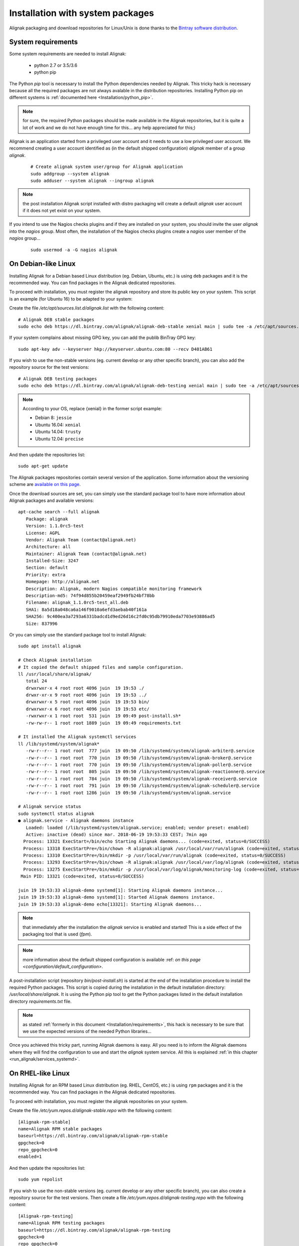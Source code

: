 .. _Installation/system:

=================================
Installation with system packages
=================================


Alignak packaging and download repositories for Linux/Unix is done thanks to the `Bintray software distribution <https://bintray.com/alignak/>`_.


.. _Installation/requirements:

System requirements
===================

Some system requirements are needed to install Alignak:

   * python 2.7 or 3.5/3.6
   * python pip

The Python `pip` tool is necessary to install the Python dependencies needed by Alignak. This tricky hack is necessary because all the required packages are not always avalable in the distribution repositories. Installing Python pip on different systems is :ref:`documented here <Installation/python_pip>`.

.. note:: for sure, the required Python packages should be made available in the Alignak repositories, but it is quite a lot of work and we do not have enough time for this... any help appreciated for this;)


Alignak is an application started from a privileged user account and it needs to use a low privileged user account. We recommend creating a user account identified as (in the default shipped configuration) *alignak* member of a group *alignak*.
 ::

      # Create alignak system user/group for Alignak application
      sudo addgroup --system alignak
      sudo adduser --system alignak --ingroup alignak


.. note:: the post installation Alignak script installed with distro packaging will create a default `alignak` user account if it does not yet exist on your system.

If you intend to use the Nagios checks plugins and if they are installed on your system, you should invite the user `alignak` into the `nagios` group. Most often, the installation of the Nagios checks plugins create a `nagios` user member of the `nagios` group...
 ::

      sudo usermod -a -G nagios alignak


.. _Installation/deb:

On Debian-like Linux
====================

Installing Alignak for a Debian based Linux distribution (eg. Debian, Ubuntu, etc.) is using ``deb`` packages and it is the recommended way. You can find packages in the Alignak dedicated repositories.

To proceed with installation, you must register the alignak repository and store its public key on your system. This script is an example (for Ubuntu 16) to be adapted to your system::

Create the file */etc/apt/sources.list.d/alignak.list* with the following content::

   # Alignak DEB stable packages
   sudo echo deb https://dl.bintray.com/alignak/alignak-deb-stable xenial main | sudo tee -a /etc/apt/sources.list.d/alignak.list

If your system complains about missing GPG key, you can add the publib BinTray GPG key::

   sudo apt-key adv --keyserver hkp://keyserver.ubuntu.com:80 --recv D401AB61

If you wish to use the non-stable versions (eg. current develop or any other specific branch), you can also add the repository source for the test versions::

   # Alignak DEB testing packages
   sudo echo deb https://dl.bintray.com/alignak/alignak-deb-testing xenial main | sudo tee -a /etc/apt/sources.list.d/alignak.list

.. note:: According to your OS, replace {xenial} in the former script example:

    - Debian 8: ``jessie``
    - Ubuntu 16.04: ``xenial``
    - Ubuntu 14.04: ``trusty``
    - Ubuntu 12.04: ``precise``

And then update the repositories list::

   sudo apt-get update


The Alignak packages repositories contain several version of the application. Some information about the versioning scheme are `available on this page <contributing/release_cycle>`_.

Once the download sources are set, you can simply use the standard package tool to have more information about Alignak packages and available versions::

   apt-cache search --full alignak
      Package: alignak
      Version: 1.1.0rc5-test
      License: AGPL
      Vendor: Alignak Team (contact@alignak.net)
      Architecture: all
      Maintainer: Alignak Team (contact@alignak.net)
      Installed-Size: 3247
      Section: default
      Priority: extra
      Homepage: http://alignak.net
      Description: Alignak, modern Nagios compatible monitoring framework
      Description-md5: 74f94d855b20459eaf2949fb24bf78bb
      Filename: alignak_1.1.0rc5-test_all.deb
      SHA1: 8a5d18a048ca6a146f9010a6efd3aebab40f161a
      SHA256: 9c400ea3a7293a6331badcd1d9ed26d16c2fd0c95db79910eda7703e93886ad5
      Size: 837996


Or you can simply use the standard package tool to install Alignak::

   sudo apt install alignak

   # Check Alignak installation
   # It copied the default shipped files and sample configuration.
   ll /usr/local/share/alignak/
      total 24
      drwxrwxr-x 4 root root 4096 juin  19 19:53 ./
      drwxr-xr-x 9 root root 4096 juin  19 19:53 ../
      drwxrwxr-x 5 root root 4096 juin  19 19:53 bin/
      drwxrwxr-x 6 root root 4096 juin  19 19:53 etc/
      -rwxrwxr-x 1 root root  531 juin  19 09:49 post-install.sh*
      -rw-rw-r-- 1 root root 1889 juin  19 09:49 requirements.txt

   # It installed the Alignak systemctl services
   ll /lib/systemd/system/alignak*
      -rw-r--r-- 1 root root  777 juin  19 09:50 /lib/systemd/system/alignak-arbiter@.service
      -rw-r--r-- 1 root root  770 juin  19 09:50 /lib/systemd/system/alignak-broker@.service
      -rw-r--r-- 1 root root  770 juin  19 09:50 /lib/systemd/system/alignak-poller@.service
      -rw-r--r-- 1 root root  805 juin  19 09:50 /lib/systemd/system/alignak-reactionner@.service
      -rw-r--r-- 1 root root  784 juin  19 09:50 /lib/systemd/system/alignak-receiver@.service
      -rw-r--r-- 1 root root  791 juin  19 09:50 /lib/systemd/system/alignak-scheduler@.service
      -rw-r--r-- 1 root root 1286 juin  19 09:50 /lib/systemd/system/alignak.service

   # Alignak service status
   sudo systemctl status alignak
   ● alignak.service - Alignak daemons instance
      Loaded: loaded (/lib/systemd/system/alignak.service; enabled; vendor preset: enabled)
      Active: inactive (dead) since mar. 2018-06-19 19:53:33 CEST; 7min ago
     Process: 13321 ExecStart=/bin/echo Starting Alignak daemons... (code=exited, status=0/SUCCESS)
     Process: 13318 ExecStartPre=/bin/chown -R alignak:alignak /usr/local/var/run/alignak (code=exited, status=0/SUCCESS)
     Process: 13310 ExecStartPre=/bin/mkdir -p /usr/local/var/run/alignak (code=exited, status=0/SUCCESS)
     Process: 13293 ExecStartPre=/bin/chown -R alignak:alignak /usr/local/var/log/alignak (code=exited, status=0/SUCCESS)
     Process: 13275 ExecStartPre=/bin/mkdir -p /usr/local/var/log/alignak/monitoring-log (code=exited, status=0/SUCCESS)
    Main PID: 13321 (code=exited, status=0/SUCCESS)

   juin 19 19:53:33 alignak-demo systemd[1]: Starting Alignak daemons instance...
   juin 19 19:53:33 alignak-demo systemd[1]: Started Alignak daemons instance.
   juin 19 19:53:33 alignak-demo echo[13321]: Starting Alignak daemons...

.. note:: that immediately after the installation the *alignak* service is enabled and started! This is a side effect of the packaging tool that is used (*fpm*).

.. note:: more information about the default shipped configuration is available :ref: `on this page <configuration/default_configuration>`.


A post-installation script (repository *bin/post-install.sh*) is started at the end of the installation procedure to install the required Python packages. This script is copied during the installation in the default installation directory: */usr/local/share/alignak*. It is using the Python pip tool to get the Python packages listed in the default installation directory *requirements.txt* file.

.. note:: as stated :ref:`formerly in this document <Installation/requirements>`, this hack is necessary to be sure that we use the expected versions of the needed Python libraries...

Once you achieved this tricky part, running Alignak daemons is easy. All you need is to inform the Alignak daemons where they will find the configuration to use and start the `alignak` system service. All this is explained :ref:`in this chapter <run_alignak/services_systemd>`.

.. _Installation/rpm:

On RHEL-like Linux
==================

Installing Alignak for an RPM based Linux distribution (eg. RHEL, CentOS, etc.) is using ``rpm`` packages and it is the recommended way. You can find packages in the Alignak dedicated repositories.

To proceed with installation, you must register the alignak repositories on your system.

Create the file */etc/yum.repos.d/alignak-stable.repo* with the following content::

   [Alignak-rpm-stable]
   name=Alignak RPM stable packages
   baseurl=https://dl.bintray.com/alignak/alignak-rpm-stable
   gpgcheck=0
   repo_gpgcheck=0
   enabled=1

And then update the repositories list::

   sudo yum repolist


If you wish to use the non-stable versions (eg. current develop or any other specific branch), you can also create a repository source for the test versions. Then create a file */etc/yum.repos.d/alignak-testing.repo* with the following content::

   [Alignak-rpm-testing]
   name=Alignak RPM testing packages
   baseurl=https://dl.bintray.com/alignak/alignak-rpm-testing
   gpgcheck=0
   repo_gpgcheck=0
   enabled=1

The Alignak packages repositories contain several version of the application. Some information about the versioning scheme are `available on this page <contributing/release_cycle>`_.



Once the download sources are set, you can simply use the standard package tool to have more information about Alignak packages and available versions.
 ::

   yum search alignak
   # Note that it exists some Alignak packages in the EPEL repository but it is an old version. Contact us for more information...
      Loaded plugins: fastestmirror
      Loading mirror speeds from cached hostfile
       * base: mirrors.atosworldline.com
       * epel: mirror.speedpartner.de
       * extras: mirrors.atosworldline.com
       * updates: mirrors.standaloneinstaller.com
      =========================================================================== N/S matched: alignak ===========================================================================
      alignak.noarch : Alignak, modern Nagios compatible monitoring framework
      alignak-all.noarch : Meta-package to pull in all alignak
      alignak-arbiter.noarch : Alignak Arbiter
      alignak-broker.noarch : Alignak Broker
      alignak-common.noarch : Alignak Common
      alignak-poller.noarch : Alignak Poller
      alignak-reactionner.noarch : Alignak Reactionner
      alignak-receiver.noarch : Alignak Poller
      alignak-scheduler.noarch : Alignak Scheduler

        Name and summary matches only, use "search all" for everything.

   yum info alignak
      Loaded plugins: fastestmirror
      Loading mirror speeds from cached hostfile
       * base: mirrors.atosworldline.com
       * epel: mirror.speedpartner.de
       * extras: mirrors.atosworldline.com
       * updates: mirrors.standaloneinstaller.com
      Available Packages
      Name        : alignak
      Arch        : noarch
      Version     : 1.1.0rc5_test
      Release     : 1
      Size        : 816 k
      Repo        : alignak-testing
      Summary     : Alignak, modern Nagios compatible monitoring framework
      URL         : http://alignak.net
      License     : AGPL
      Description : Alignak, modern Nagios compatible monitoring framework


Or you can simply use the standard package tool to install Alignak and its dependencies.
 ::

   sudo yum install alignak

   # Check Alignak installation
   # It copied the default shipped files and sample configuration.
   ll /usr/local/share/alignak/
      total 8
      drwxr-xr-x. 5 root root   49 May 24 17:52 bin
      drwxr-xr-x. 6 root root  144 May 24 17:52 etc
      -rwxrwxr-x. 1 root root 2179 Jun 22  2018 post-install.sh
      -rw-rw-r--. 1 root root 1889 Jun 22  2018 requirements.txt

Contrary to the debian installer, no post-installation script is started nor system services are installed. You must then::

   sudo /usr/local/share/alignak/post-install.sh

This will install the Alignak required Python packages. This script is copied during the installation in the default installation directory: */usr/local/share/alignak*. It is using the Python pip tool to get the Python packages listed in the default installation directory *requirements.txt* file.

.. note:: as stated :ref:`formerly in this document <Installation/requirements>`, this hack is necessary to be sure that we use the expected versions of the needed Python libraries...

To terminate the installation of the system services you must::

   sudo cp /usr/local/share/alignak/bin/systemd/alignak* /lib/systemd/system

   ll /lib/systemd/system
      -rw-r--r--. 1 root root  777 May 24 17:48 /lib/systemd/system/alignak-arbiter@.service
      -rw-r--r--. 1 root root  770 May 24 17:48 /lib/systemd/system/alignak-broker@.service
      -rw-r--r--. 1 root root  770 May 24 17:48 /lib/systemd/system/alignak-poller@.service
      -rw-r--r--. 1 root root  805 May 24 17:48 /lib/systemd/system/alignak-reactionner@.service
      -rw-r--r--. 1 root root  784 May 24 17:48 /lib/systemd/system/alignak-receiver@.service
      -rw-r--r--. 1 root root  791 May 24 17:48 /lib/systemd/system/alignak-scheduler@.service
      -rw-r--r--. 1 root root 1286 May 24 17:48 /lib/systemd/system/alignak.service

   sudo systemctl enable alignak
      Created symlink from /etc/systemd/system/multi-user.target.wants/alignak.service to /usr/lib/systemd/system/alignak.service.

.. note:: more information about the default shipped configuration is available :ref: `on this page <configuration/default_configuration>`.


Once you achieved this tricky part, running Alignak daemons is easy. All you need is to inform the Alignak daemons where they will find the configuration to use and start the `alignak` system service. All this is explained :ref:`in this chapter <run_alignak/services_systemd>`.


.. _Installation/freebsd:

On BSD-like Unix
================

There is not yet any package available for BSD based systems. You can install Alignak from the source code or with `pip`, .. :ref:`see this procedure <Installation/pip>`.

The alignak repository contains an rc.d script that allows running Alignak daemons as system services. See the *bin/rc.d/alignak-daemon* file in the project repository.

To install the system service startup script you must::

      sudo cp /usr/local/share/alignak/bin/rc.d/alignak /usr/local/etc/rc.d/

You can also run the post-installation script that is shipped with the application. Run::

   sudo /usr/local/share/alignak/post-install.sh

Once you achieved the installation part, you need to configure the Alignak daemon startup script before starting the daemons. This configuration is explained :ref:`in this chapter <run_alignak/services_freebsd>`.

